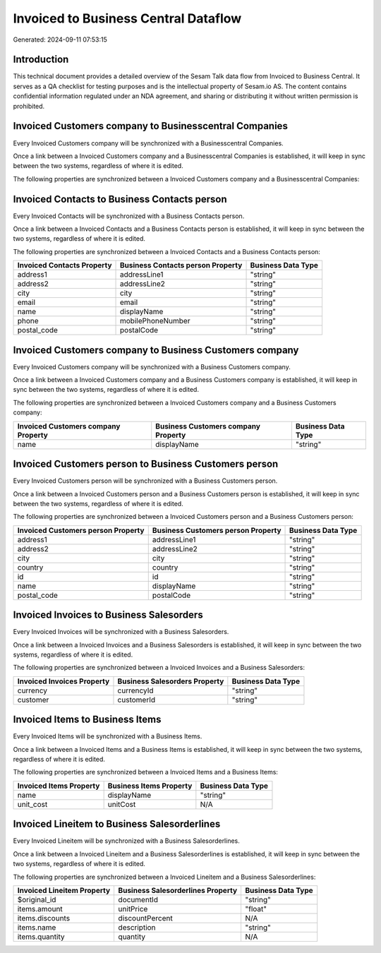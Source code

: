 =====================================
Invoiced to Business Central Dataflow
=====================================

Generated: 2024-09-11 07:53:15

Introduction
------------

This technical document provides a detailed overview of the Sesam Talk data flow from Invoiced to Business Central. It serves as a QA checklist for testing purposes and is the intellectual property of Sesam.io AS. The content contains confidential information regulated under an NDA agreement, and sharing or distributing it without written permission is prohibited.

Invoiced Customers company to Businesscentral Companies
-------------------------------------------------------
Every Invoiced Customers company will be synchronized with a Businesscentral Companies.

Once a link between a Invoiced Customers company and a Businesscentral Companies is established, it will keep in sync between the two systems, regardless of where it is edited.

The following properties are synchronized between a Invoiced Customers company and a Businesscentral Companies:

.. list-table::
   :header-rows: 1

   * - Invoiced Customers company Property
     - Businesscentral Companies Property
     - Businesscentral Data Type


Invoiced Contacts to Business Contacts person
---------------------------------------------
Every Invoiced Contacts will be synchronized with a Business Contacts person.

Once a link between a Invoiced Contacts and a Business Contacts person is established, it will keep in sync between the two systems, regardless of where it is edited.

The following properties are synchronized between a Invoiced Contacts and a Business Contacts person:

.. list-table::
   :header-rows: 1

   * - Invoiced Contacts Property
     - Business Contacts person Property
     - Business Data Type
   * - address1
     - addressLine1
     - "string"
   * - address2
     - addressLine2
     - "string"
   * - city
     - city
     - "string"
   * - email
     - email
     - "string"
   * - name
     - displayName
     - "string"
   * - phone
     - mobilePhoneNumber
     - "string"
   * - postal_code
     - postalCode
     - "string"


Invoiced Customers company to Business Customers company
--------------------------------------------------------
Every Invoiced Customers company will be synchronized with a Business Customers company.

Once a link between a Invoiced Customers company and a Business Customers company is established, it will keep in sync between the two systems, regardless of where it is edited.

The following properties are synchronized between a Invoiced Customers company and a Business Customers company:

.. list-table::
   :header-rows: 1

   * - Invoiced Customers company Property
     - Business Customers company Property
     - Business Data Type
   * - name
     - displayName
     - "string"


Invoiced Customers person to Business Customers person
------------------------------------------------------
Every Invoiced Customers person will be synchronized with a Business Customers person.

Once a link between a Invoiced Customers person and a Business Customers person is established, it will keep in sync between the two systems, regardless of where it is edited.

The following properties are synchronized between a Invoiced Customers person and a Business Customers person:

.. list-table::
   :header-rows: 1

   * - Invoiced Customers person Property
     - Business Customers person Property
     - Business Data Type
   * - address1
     - addressLine1
     - "string"
   * - address2
     - addressLine2
     - "string"
   * - city
     - city
     - "string"
   * - country
     - country
     - "string"
   * - id
     - id
     - "string"
   * - name
     - displayName
     - "string"
   * - postal_code
     - postalCode
     - "string"


Invoiced Invoices to Business Salesorders
-----------------------------------------
Every Invoiced Invoices will be synchronized with a Business Salesorders.

Once a link between a Invoiced Invoices and a Business Salesorders is established, it will keep in sync between the two systems, regardless of where it is edited.

The following properties are synchronized between a Invoiced Invoices and a Business Salesorders:

.. list-table::
   :header-rows: 1

   * - Invoiced Invoices Property
     - Business Salesorders Property
     - Business Data Type
   * - currency
     - currencyId
     - "string"
   * - customer
     - customerId
     - "string"


Invoiced Items to Business Items
--------------------------------
Every Invoiced Items will be synchronized with a Business Items.

Once a link between a Invoiced Items and a Business Items is established, it will keep in sync between the two systems, regardless of where it is edited.

The following properties are synchronized between a Invoiced Items and a Business Items:

.. list-table::
   :header-rows: 1

   * - Invoiced Items Property
     - Business Items Property
     - Business Data Type
   * - name
     - displayName
     - "string"
   * - unit_cost
     - unitCost
     - N/A


Invoiced Lineitem to Business Salesorderlines
---------------------------------------------
Every Invoiced Lineitem will be synchronized with a Business Salesorderlines.

Once a link between a Invoiced Lineitem and a Business Salesorderlines is established, it will keep in sync between the two systems, regardless of where it is edited.

The following properties are synchronized between a Invoiced Lineitem and a Business Salesorderlines:

.. list-table::
   :header-rows: 1

   * - Invoiced Lineitem Property
     - Business Salesorderlines Property
     - Business Data Type
   * - $original_id
     - documentId
     - "string"
   * - items.amount
     - unitPrice
     - "float"
   * - items.discounts
     - discountPercent
     - N/A
   * - items.name
     - description
     - "string"
   * - items.quantity
     - quantity
     - N/A

